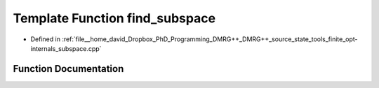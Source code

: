 .. _exhale_function_subspace_8cpp_1a92ac2c358f51111da508970000745bd9:

Template Function find_subspace
===============================

- Defined in :ref:`file__home_david_Dropbox_PhD_Programming_DMRG++_DMRG++_source_state_tools_finite_opt-internals_subspace.cpp`


Function Documentation
----------------------


.. doxygenfunction:: find_subspace(const class_finite_state&)
